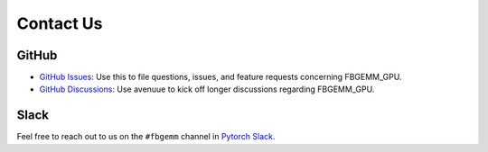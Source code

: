 Contact Us
==========

GitHub
------

*  `GitHub Issues <https://github.com/pytorch/FBGEMM/issues>`__: Use this to file
   questions, issues, and feature requests concerning FBGEMM_GPU.

*  `GitHub Discussions <https://github.com/pytorch/FBGEMM/discussions>`__: Use
   avenuue to kick off longer discussions regarding FBGEMM_GPU.

Slack
-----

Feel free to reach out to us on the ``#fbgemm`` channel in
`Pytorch Slack <https://bit.ly/ptslack>`__.
